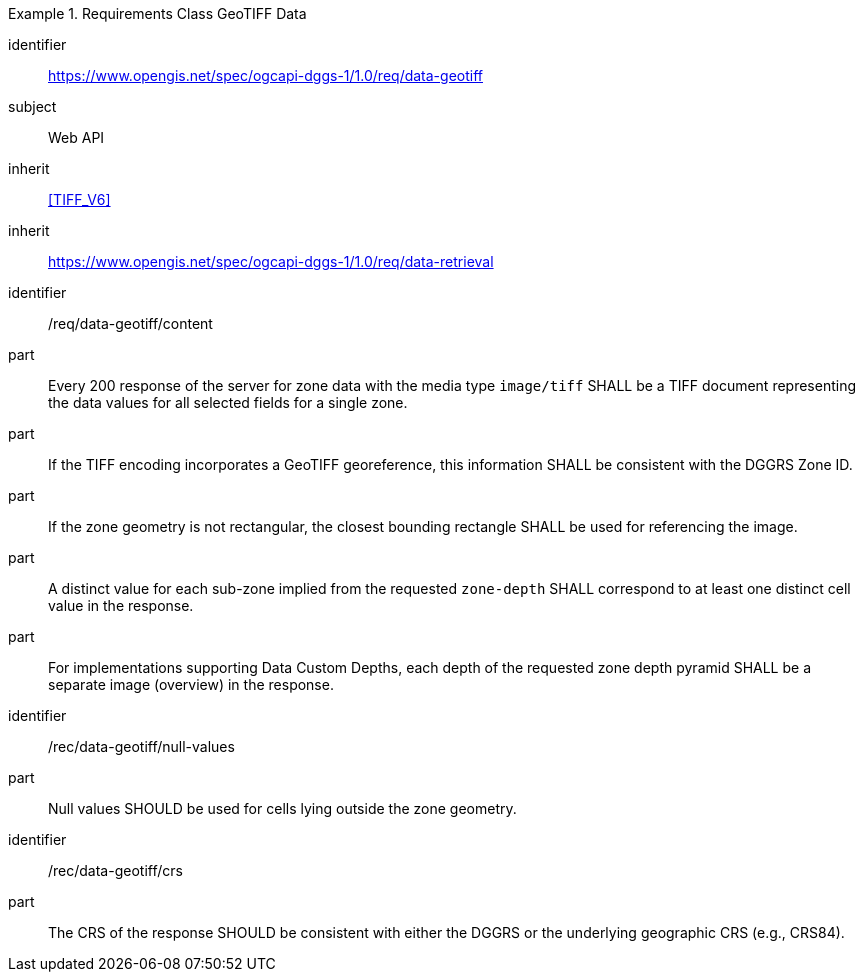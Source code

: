 [[rc_table-data_geotiff]]

[requirements_class]
.Requirements Class GeoTIFF Data
====
[%metadata]
identifier:: https://www.opengis.net/spec/ogcapi-dggs-1/1.0/req/data-geotiff
subject:: Web API
inherit:: <<TIFF_V6>>
inherit:: https://www.opengis.net/spec/ogcapi-dggs-1/1.0/req/data-retrieval
====

[requirement]
====
[%metadata]
identifier:: /req/data-geotiff/content
part:: Every 200 response of the server for zone data with the media type `image/tiff` SHALL be a TIFF document representing the data values for all selected fields for a single zone.
part:: If the TIFF encoding incorporates a GeoTIFF georeference, this information SHALL be consistent with the DGGRS Zone ID.
part:: If the zone geometry is not rectangular, the closest bounding rectangle SHALL be used for referencing the image.
part:: A distinct value for each sub-zone implied from the requested `zone-depth` SHALL correspond to at least one distinct cell value in the response.
part:: For implementations supporting Data Custom Depths, each depth of the requested zone depth pyramid SHALL be a separate image (overview) in the response.
====

[recommendation]
====
[%metadata]
identifier:: /rec/data-geotiff/null-values
part:: Null values SHOULD be used for cells lying outside the zone geometry.
====

[recommendation]
====
[%metadata]
identifier:: /rec/data-geotiff/crs
part:: The CRS of the response SHOULD be consistent with either the DGGRS or the underlying geographic CRS (e.g., CRS84).
====
